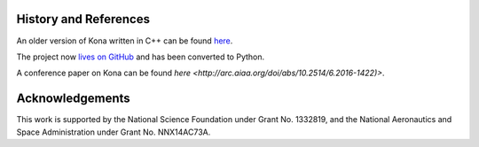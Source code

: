 History and References
======================

An older version of Kona written in C++ can be found
`here <https://bitbucket.org/odl/kona>`_.

The project now `lives on GitHub <https://github.com/OptimalDesignLab/Kona>`_
and has been converted to Python.

A conference paper on Kona can be found
`here <http://arc.aiaa.org/doi/abs/10.2514/6.2016-1422)>`.

Acknowledgements
================

This work is supported by the National Science Foundation under Grant No.
1332819, and the National Aeronautics and Space Administration under Grant No. 
NNX14AC73A.
